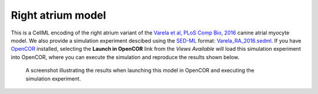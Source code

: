 Right atrium model
------------------

This is a CellML encoding of the right atrium variant of the `Varela et al, PLoS Comp Bio, 2016 <http://dx.doi.org/10.1371/journal.pcbi.1005245>`_ canine atrial myocyte model. We also provide a simulation experiment descibed using the `SED-ML <http://sed-ml.org>`_ format: `Varela_RA_2016.sedml <Varela_RA_2016.sedml>`_. If you have `OpenCOR <http://opencor.ws/>`_ installed, selecting the **Launch in OpenCOR** link from the *Views Available* will load this simulation experiment into OpenCOR, where you can execute the simulation and reproduce the results shown below.

.. figure:: RA.png
   :figwidth: 85%
   :alt: Screenshot illustrating results of executing this simulation experiment in OpenCOR.
   
   A screenshot illustrating the results when launching this model in OpenCOR and executing the simulation experiment.